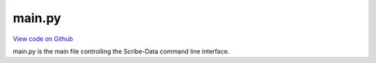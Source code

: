 main.py
=======

`View code on Github <https://github.com/scribe-org/Scribe-Data/blob/main/src/scribe_data/cli/main.py>`_


main.py is the main file controlling the Scribe-Data command line interface.
